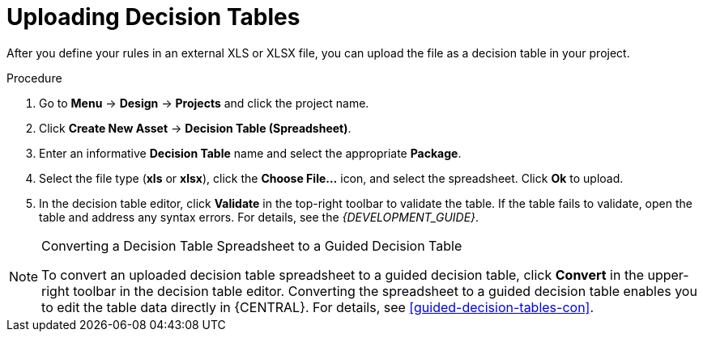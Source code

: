 [id='decision_tables_upload_proc']
= Uploading Decision Tables

After you define your rules in an external XLS or XLSX file, you can upload the file as a decision table in your project.

.Procedure
. Go to *Menu* -> *Design* -> *Projects* and click the project name.
. Click *Create New Asset* -> *Decision Table (Spreadsheet)*.
. Enter an informative *Decision Table* name and select the appropriate *Package*.
. Select the file type (*xls* or *xlsx*), click the *Choose File...* icon, and select the spreadsheet. Click *Ok* to upload.
. In the decision table editor, click *Validate* in the top-right toolbar to validate the table. If the table fails to validate, open the table and address any syntax errors. For details, see the [ref]_{DEVELOPMENT_GUIDE}_.

.Converting a Decision Table Spreadsheet to a Guided Decision Table
[NOTE]
====
To convert an uploaded decision table spreadsheet to a guided decision table, click *Convert* in the upper-right toolbar in the decision table editor. Converting the spreadsheet to a guided decision table enables you to edit the table data directly in {CENTRAL}. For details, see <<guided-decision-tables-con>>.
====
